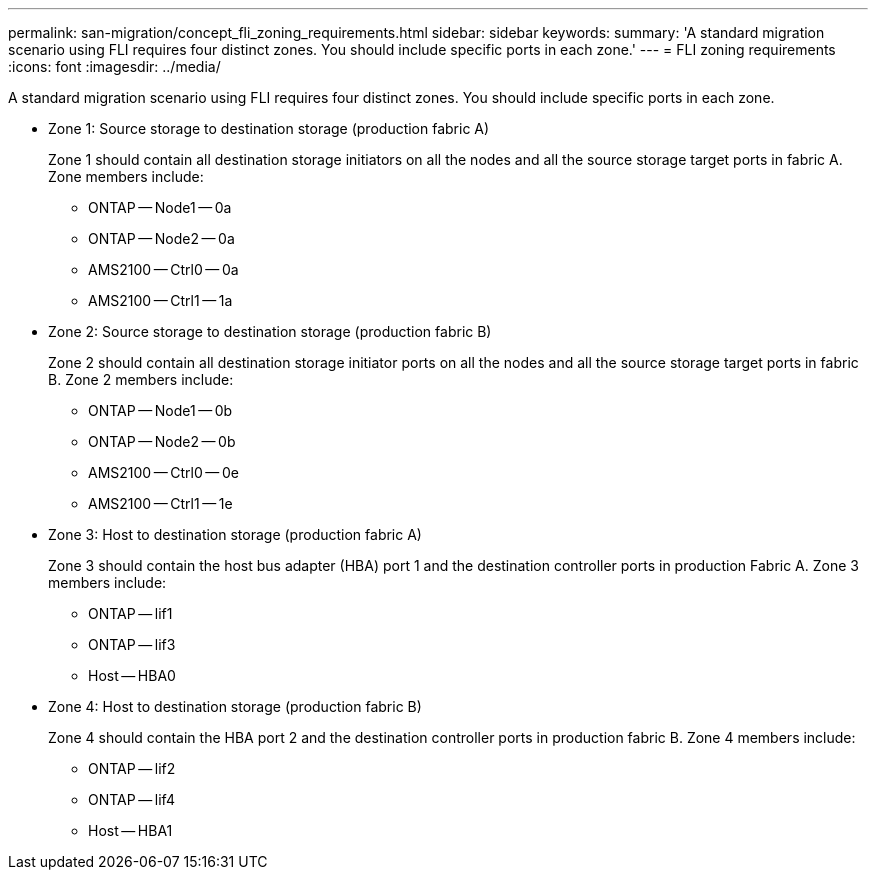 ---
permalink: san-migration/concept_fli_zoning_requirements.html
sidebar: sidebar
keywords: 
summary: 'A standard migration scenario using FLI requires four distinct zones. You should include specific ports in each zone.'
---
= FLI zoning requirements
:icons: font
:imagesdir: ../media/

[.lead]
A standard migration scenario using FLI requires four distinct zones. You should include specific ports in each zone.

* Zone 1: Source storage to destination storage (production fabric A)
+
Zone 1 should contain all destination storage initiators on all the nodes and all the source storage target ports in fabric A. Zone members include:

 ** ONTAP -- Node1 -- 0a
 ** ONTAP -- Node2 -- 0a
 ** AMS2100 -- Ctrl0 -- 0a
 ** AMS2100 -- Ctrl1 -- 1a

* Zone 2: Source storage to destination storage (production fabric B)
+
Zone 2 should contain all destination storage initiator ports on all the nodes and all the source storage target ports in fabric B. Zone 2 members include:

 ** ONTAP -- Node1 -- 0b
 ** ONTAP -- Node2 -- 0b
 ** AMS2100 -- Ctrl0 -- 0e
 ** AMS2100 -- Ctrl1 -- 1e

* Zone 3: Host to destination storage (production fabric A)
+
Zone 3 should contain the host bus adapter (HBA) port 1 and the destination controller ports in production Fabric A. Zone 3 members include:

 ** ONTAP -- lif1
 ** ONTAP -- lif3
 ** Host -- HBA0

* Zone 4: Host to destination storage (production fabric B)
+
Zone 4 should contain the HBA port 2 and the destination controller ports in production fabric B. Zone 4 members include:

 ** ONTAP -- lif2
 ** ONTAP -- lif4
 ** Host -- HBA1
